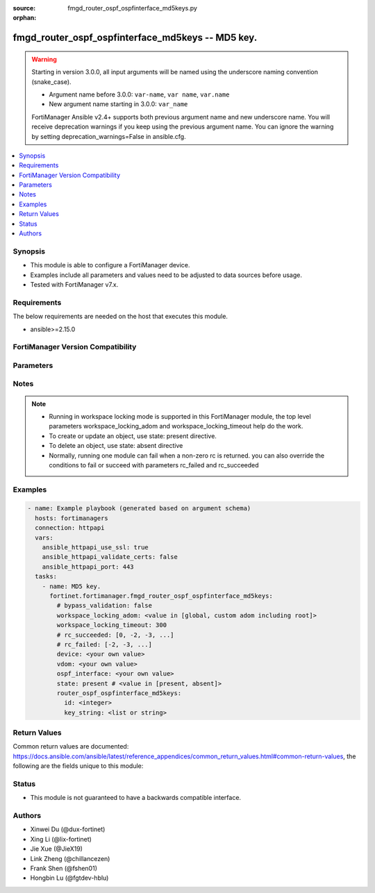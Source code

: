 :source: fmgd_router_ospf_ospfinterface_md5keys.py

:orphan:

.. _fmgd_router_ospf_ospfinterface_md5keys:

fmgd_router_ospf_ospfinterface_md5keys -- MD5 key.
++++++++++++++++++++++++++++++++++++++++++++++++++

.. versionadded:: 1.0.0

.. warning::
   Starting in version 3.0.0, all input arguments will be named using the underscore naming convention (snake_case).
  
   - Argument name before 3.0.0: ``var-name``, ``var name``, ``var.name``
   - New argument name starting in 3.0.0: ``var_name``
  
   FortiManager Ansible v2.4+ supports both previous argument name and new underscore name.
   You will receive deprecation warnings if you keep using the previous argument name.
   You can ignore the warning by setting deprecation_warnings=False in ansible.cfg.

.. contents::
   :local:
   :depth: 1


Synopsis
--------

- This module is able to configure a FortiManager device.
- Examples include all parameters and values need to be adjusted to data sources before usage.
- Tested with FortiManager v7.x.


Requirements
------------
The below requirements are needed on the host that executes this module.

- ansible>=2.15.0


FortiManager Version Compatibility
----------------------------------
.. raw:: html

 <p>Supported Version Ranges: <code class="docutils literal notranslate">v7.2.6 -> v7.2.8</code>, <code class="docutils literal notranslate">v7.4.3 -> latest</code></p>



Parameters
----------
.. raw:: html

 <ul>
 <li><span class="li-head">access_token</span> -The token to access FortiManager without using username and password. <span class="li-normal">type: str</span> <span class="li-required">required: false</span></li> <li><span class="li-head">bypass_validation</span> - Only set to True when module schema diffs with FortiManager API structure, module continues to execute without validating parameters. <span class="li-normal">type: bool</span> <span class="li-required">required: false</span> <span class="li-normal"> default: False</span> </li>
 <li><span class="li-head">enable_log</span> - Enable/Disable logging for task. <span class="li-normal">type: bool</span> <span class="li-required">required: false</span> <span class="li-normal"> default: False</span> </li>
 <li><span class="li-head">forticloud_access_token</span> - Access token of forticloud managed API users, this option is available with FortiManager later than 6.4.0. <span class="li-normal">type: str</span> <span class="li-required">required: false</span> </li>
 <li><span class="li-head">proposed_method</span> - The overridden method for the underlying Json RPC request. <span class="li-normal">type: str</span> <span class="li-required">required: false</span> <span class="li-normal"> choices: set, update, add</span> </li>
 <li><span class="li-head">rc_succeeded</span> - The rc codes list with which the conditions to succeed will be overriden. <span class="li-normal">type: list</span> <span class="li-required">required: false</span> </li>
 <li><span class="li-head">rc_failed</span> - The rc codes list with which the conditions to fail will be overriden. <span class="li-normal">type: list</span> <span class="li-required">required: false</span> </li>
 <li><span class="li-head">state</span> - The directive to create, update or delete an object <span class="li-normal">type: str</span> <span class="li-required">required: true</span> <span class="li-normal"> choices: present, absent</span> </li>
 <li><span class="li-head">workspace_locking_adom</span> - Acquire the workspace lock if FortiManager is running in workspace mode. <span class="li-normal">type: str</span> <span class="li-required">required: false</span> <span class="li-normal"> choices: global, custom adom including root</span> </li>
 <li><span class="li-head">workspace_locking_timeout</span> - The maximum time in seconds to wait for other users to release workspace lock. <span class="li-normal">type: integer</span> <span class="li-required">required: false</span>  <span class="li-normal">default: 300</span> </li>
 <li><span class="li-head">device</span> - The parameter in requested url <span class="li-normal">type: str</span> <span class="li-required">required: true</span> </li>
 <li><span class="li-head">vdom</span> - The parameter in requested url <span class="li-normal">type: str</span> <span class="li-required">required: true</span> </li>
 <li><span class="li-head">ospf-interface</span> - The parameter in requested url <span class="li-normal">type: str</span> <span class="li-required">required: true</span> </li>
 <li><span class="li-head">router_ospf_ospfinterface_md5keys</span> - MD5 key. <span class="li-normal">type: dict</span></li>
 <ul class="ul-self">
 <li><span class="li-head">id</span> Key id (1 - 255). <span class="li-normal">type: int</span>
 <a id='label0' href="javascript:ContentClick('label1', 'label0');" onmouseover="ContentPreview('label1');" onmouseout="ContentUnpreview('label1');" title="click to collapse or expand..."> more... </a>
 <div id="label1" style="display:none">
 <p>Supported Version Ranges: <code class="docutils literal notranslate">v7.2.6 -> v7.2.8</code>, <code class="docutils literal notranslate">v7.4.3 -> latest</code></p>
 </div>
 </li>
 <li><span class="li-head">key_string</span> <b>(Alias name: key-string)</b>  Password for the key. <span class="li-normal">type: list</span>
 <a id='label2' href="javascript:ContentClick('label3', 'label2');" onmouseover="ContentPreview('label3');" onmouseout="ContentUnpreview('label3');" title="click to collapse or expand..."> more... </a>
 <div id="label3" style="display:none">
 <p>Supported Version Ranges: <code class="docutils literal notranslate">v7.2.6 -> v7.2.8</code>, <code class="docutils literal notranslate">v7.4.3 -> latest</code></p>
 </div>
 </li>
 </ul>
 </ul>



Notes
-----
.. note::
   - Running in workspace locking mode is supported in this FortiManager module, the top level parameters workspace_locking_adom and workspace_locking_timeout help do the work.
   - To create or update an object, use state: present directive.
   - To delete an object, use state: absent directive
   - Normally, running one module can fail when a non-zero rc is returned. you can also override the conditions to fail or succeed with parameters rc_failed and rc_succeeded

Examples
--------

.. code-block:: yaml+jinja

  - name: Example playbook (generated based on argument schema)
    hosts: fortimanagers
    connection: httpapi
    vars:
      ansible_httpapi_use_ssl: true
      ansible_httpapi_validate_certs: false
      ansible_httpapi_port: 443
    tasks:
      - name: MD5 key.
        fortinet.fortimanager.fmgd_router_ospf_ospfinterface_md5keys:
          # bypass_validation: false
          workspace_locking_adom: <value in [global, custom adom including root]>
          workspace_locking_timeout: 300
          # rc_succeeded: [0, -2, -3, ...]
          # rc_failed: [-2, -3, ...]
          device: <your own value>
          vdom: <your own value>
          ospf_interface: <your own value>
          state: present # <value in [present, absent]>
          router_ospf_ospfinterface_md5keys:
            id: <integer>
            key_string: <list or string>


Return Values
-------------

Common return values are documented: https://docs.ansible.com/ansible/latest/reference_appendices/common_return_values.html#common-return-values, the following are the fields unique to this module:

.. raw:: html

 <ul>
 <li> <span class="li-return">meta</span> - The result of the request.<span class="li-normal">returned: always</span> <span class="li-normal">type: dict</span></li>
 <ul class="ul-self"> <li> <span class="li-return">request_url</span> - The full url requested. <span class="li-normal">returned: always</span> <span class="li-normal">type: str</span> <span class="li-normal">sample: /sys/login/user</span></li>
 <li> <span class="li-return">response_code</span> - The status of api request. <span class="li-normal">returned: always</span> <span class="li-normal">type: int</span> <span class="li-normal">sample: 0</span></li>
 <li> <span class="li-return">response_data</span> - The data body of the api response. <span class="li-normal">returned: optional</span> <span class="li-normal">type: list or dict</span></li>
 <li> <span class="li-return">response_message</span> - The descriptive message of the api response. <span class="li-normal">returned: always</span> <span class="li-normal">type: str</span> <span class="li-normal">sample: OK</span></li>
 <li> <span class="li-return">system_information</span> - The information of the target system. <span class="li-normal">returned: always</span> <span class="li-normal">type: dict</span></li>
 </ul>
 <li> <span class="li-return">rc</span> - The status the request. <span class="li-normal">returned: always</span> <span class="li-normal">type: int</span> <span class="li-normal">sample: 0</span></li>
 <li> <span class="li-return">version_check_warning</span> - Warning if the parameters used in the playbook are not supported by the current FortiManager version. <span class="li-normal">returned: if at least one parameter not supported by the current FortiManager version</span> <span class="li-normal">type: list</span> </li>
 </ul>


Status
------

- This module is not guaranteed to have a backwards compatible interface.


Authors
-------

- Xinwei Du (@dux-fortinet)
- Xing Li (@lix-fortinet)
- Jie Xue (@JieX19)
- Link Zheng (@chillancezen)
- Frank Shen (@fshen01)
- Hongbin Lu (@fgtdev-hblu)
